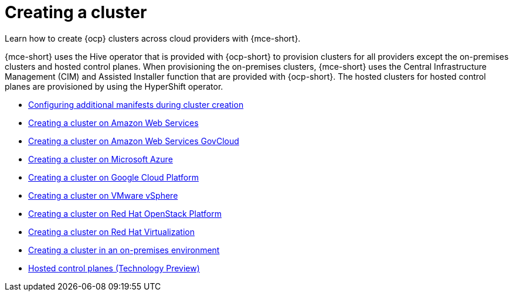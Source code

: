 [#creating-a-cluster]
= Creating a cluster 

Learn how to create {ocp} clusters across cloud providers with {mce-short}.

{mce-short} uses the Hive operator that is provided with {ocp-short} to provision clusters for all providers except the on-premises clusters and hosted control planes. When provisioning the on-premises clusters, {mce-short} uses the Central Infrastructure Management (CIM) and Assisted Installer function that are provided with {ocp-short}. The hosted clusters for hosted control planes are provisioned by using the HyperShift operator.  

* xref:../cluster_lifecycle/config_manifest_create.adoc#config-manifest-create[Configuring additional manifests during cluster creation]
* xref:../cluster_lifecycle/create_ocp_aws.adoc#creating-a-cluster-on-amazon-web-services[Creating a cluster on Amazon Web Services]
* xref:../cluster_lifecycle/create_aws_govcloud.adoc#creating-a-cluster-on-amazon-web-services-govcloud[Creating a cluster on Amazon Web Services GovCloud]
* xref:../cluster_lifecycle/create_azure.adoc#creating-a-cluster-on-microsoft-azure[Creating a cluster on Microsoft Azure]
* xref:../cluster_lifecycle/create_google.adoc#creating-a-cluster-on-google-cloud-platform[Creating a cluster on Google Cloud Platform]
* xref:../cluster_lifecycle/create_vm.adoc#creating-a-cluster-on-vmware-vsphere[Creating a cluster on VMware vSphere]
* xref:../cluster_lifecycle/create_openstack.adoc#creating-a-cluster-on-openstack[Creating a cluster on Red Hat OpenStack Platform]
* xref:../cluster_lifecycle/create_virtualization.adoc#creating-a-cluster-on-virtualization[Creating a cluster on Red Hat Virtualization]
* xref:../cluster_lifecycle/create_cluster_on_prem.adoc#creating-a-cluster-on-premises[Creating a cluster in an on-premises environment]
* link:../hosted_control_planes/hosted_intro.adoc#hosted-control-planes-intro[Hosted control planes (Technology Preview)]
